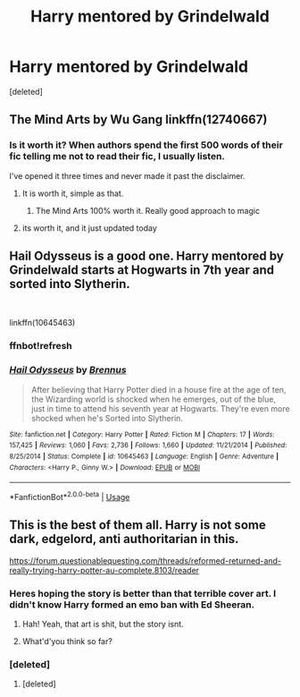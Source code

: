 #+TITLE: Harry mentored by Grindelwald

* Harry mentored by Grindelwald
:PROPERTIES:
:Score: 14
:DateUnix: 1541010739.0
:DateShort: 2018-Oct-31
:FlairText: Request
:END:
[deleted]


** The Mind Arts by Wu Gang linkffn(12740667)
:PROPERTIES:
:Author: Nolitimeremessorem24
:Score: 19
:DateUnix: 1541012916.0
:DateShort: 2018-Oct-31
:END:

*** Is it worth it? When authors spend the first 500 words of their fic telling me not to read their fic, I usually listen.

I've opened it three times and never made it past the disclaimer.
:PROPERTIES:
:Author: Seeker0fTruth
:Score: 0
:DateUnix: 1541014944.0
:DateShort: 2018-Oct-31
:END:

**** It is worth it, simple as that.
:PROPERTIES:
:Author: CaSwItLand
:Score: 14
:DateUnix: 1541015967.0
:DateShort: 2018-Oct-31
:END:

***** The Mind Arts 100% worth it. Really good approach to magic
:PROPERTIES:
:Author: Dec-ade
:Score: 10
:DateUnix: 1541018890.0
:DateShort: 2018-Nov-01
:END:


**** its worth it, and it just updated today
:PROPERTIES:
:Author: raapster
:Score: 5
:DateUnix: 1541024518.0
:DateShort: 2018-Nov-01
:END:


** Hail Odysseus is a good one. Harry mentored by Grindelwald starts at Hogwarts in 7th year and sorted into Slytherin.

​

linkffn(10645463)
:PROPERTIES:
:Author: LeisureSuiteLarry
:Score: 13
:DateUnix: 1541013197.0
:DateShort: 2018-Oct-31
:END:

*** ffnbot!refresh
:PROPERTIES:
:Author: Edocsiru
:Score: 1
:DateUnix: 1541164157.0
:DateShort: 2018-Nov-02
:END:


*** [[https://www.fanfiction.net/s/10645463/1/][*/Hail Odysseus/*]] by [[https://www.fanfiction.net/u/4577618/Brennus][/Brennus/]]

#+begin_quote
  After believing that Harry Potter died in a house fire at the age of ten, the Wizarding world is shocked when he emerges, out of the blue, just in time to attend his seventh year at Hogwarts. They're even more shocked when he's Sorted into Slytherin.
#+end_quote

^{/Site/:} ^{fanfiction.net} ^{*|*} ^{/Category/:} ^{Harry} ^{Potter} ^{*|*} ^{/Rated/:} ^{Fiction} ^{M} ^{*|*} ^{/Chapters/:} ^{17} ^{*|*} ^{/Words/:} ^{157,425} ^{*|*} ^{/Reviews/:} ^{1,060} ^{*|*} ^{/Favs/:} ^{2,736} ^{*|*} ^{/Follows/:} ^{1,660} ^{*|*} ^{/Updated/:} ^{11/21/2014} ^{*|*} ^{/Published/:} ^{8/25/2014} ^{*|*} ^{/Status/:} ^{Complete} ^{*|*} ^{/id/:} ^{10645463} ^{*|*} ^{/Language/:} ^{English} ^{*|*} ^{/Genre/:} ^{Adventure} ^{*|*} ^{/Characters/:} ^{<Harry} ^{P.,} ^{Ginny} ^{W.>} ^{*|*} ^{/Download/:} ^{[[http://www.ff2ebook.com/old/ffn-bot/index.php?id=10645463&source=ff&filetype=epub][EPUB]]} ^{or} ^{[[http://www.ff2ebook.com/old/ffn-bot/index.php?id=10645463&source=ff&filetype=mobi][MOBI]]}

--------------

*FanfictionBot*^{2.0.0-beta} | [[https://github.com/tusing/reddit-ffn-bot/wiki/Usage][Usage]]
:PROPERTIES:
:Author: FanfictionBot
:Score: 1
:DateUnix: 1541164209.0
:DateShort: 2018-Nov-02
:END:


** This is the best of them all. Harry is not some dark, edgelord, anti authoritarian in this.

[[https://forum.questionablequesting.com/threads/reformed-returned-and-really-trying-harry-potter-au-complete.8103/reader]]
:PROPERTIES:
:Author: richardwhereat
:Score: 2
:DateUnix: 1541037702.0
:DateShort: 2018-Nov-01
:END:

*** Heres hoping the story is better than that terrible cover art. I didn't know Harry formed an emo ban with Ed Sheeran.
:PROPERTIES:
:Author: goo_goo_gajoob
:Score: 5
:DateUnix: 1541048137.0
:DateShort: 2018-Nov-01
:END:

**** Hah! Yeah, that art is shit, but the story isnt.
:PROPERTIES:
:Author: richardwhereat
:Score: 1
:DateUnix: 1541049490.0
:DateShort: 2018-Nov-01
:END:


**** What'd'you think so far?
:PROPERTIES:
:Author: richardwhereat
:Score: 1
:DateUnix: 1541051314.0
:DateShort: 2018-Nov-01
:END:


*** [deleted]
:PROPERTIES:
:Score: 2
:DateUnix: 1541185012.0
:DateShort: 2018-Nov-02
:END:

**** [deleted]
:PROPERTIES:
:Score: 2
:DateUnix: 1541238007.0
:DateShort: 2018-Nov-03
:END:
